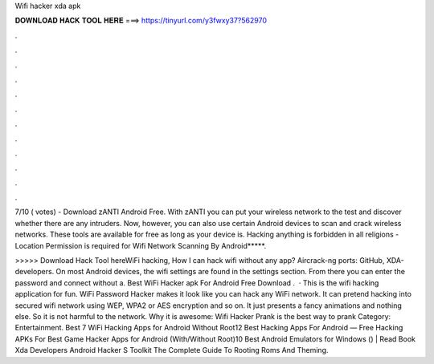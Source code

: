 Wifi hacker xda apk



𝐃𝐎𝐖𝐍𝐋𝐎𝐀𝐃 𝐇𝐀𝐂𝐊 𝐓𝐎𝐎𝐋 𝐇𝐄𝐑𝐄 ===> https://tinyurl.com/y3fwxy37?562970



.



.



.



.



.



.



.



.



.



.



.



.

7/10 ( votes) - Download zANTI Android Free. With zANTI you can put your wireless network to the test and discover whether there are any intruders. Now, however, you can also use certain Android devices to scan and crack wireless networks. These tools are available for free as long as your device is. Hacking anything is forbidden in all religions - Location Permission is required for Wifi Network Scanning By Android*****.

>>>>> Download Hack Tool hereWiFi hacking, How I can hack wifi without any app? Aircrack-ng ports: GitHub, XDA-developers. On most Android devices, the wifi settings are found in the settings section. From there you can enter the password and connect without a. Best WiFi Hacker apk For Android Free Download .  · This is the wifi hacking application for fun. WiFi Password Hacker makes it look like you can hack any WiFi network. It can pretend hacking into secured wifi network using WEP, WPA2 or AES encryption and so on. It just presents a fancy animations and nothing else. So it is not harmful to the network. Why it is awesome: Wifi Hacker Prank is the best way to prank Category: Entertainment. Best 7 WiFi Hacking Apps for Android Without Root12 Best Hacking Apps For Android — Free Hacking APKs For Best Game Hacker Apps for Android (With/Without Root)10 Best Android Emulators for Windows () | Read Book Xda Developers Android Hacker S Toolkit The Complete Guide To Rooting Roms And Theming.
